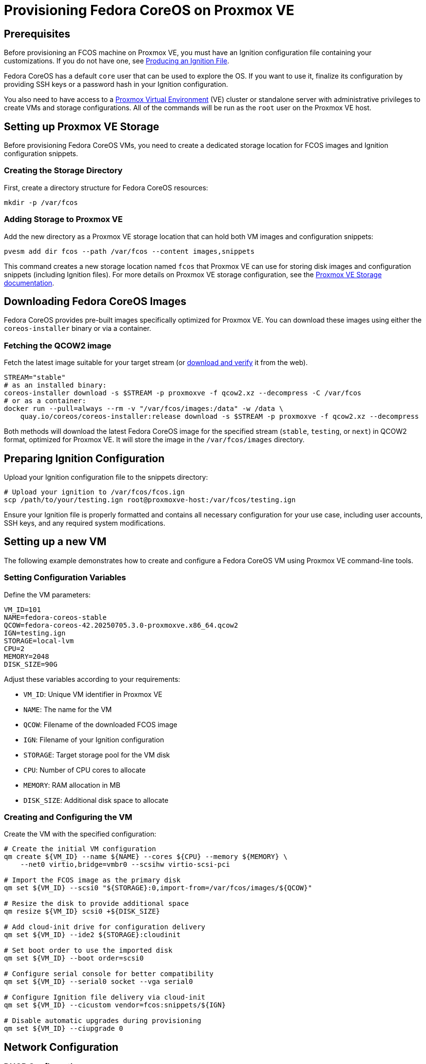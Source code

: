 = Provisioning Fedora CoreOS on Proxmox VE

== Prerequisites

Before provisioning an FCOS machine on Proxmox VE, you must have an Ignition configuration file containing your customizations. If you do not have one, see xref:producing-ign.adoc[Producing an Ignition File].

Fedora CoreOS has a default `core` user that can be used to explore the OS. If you want to use it, finalize its configuration by providing SSH keys or a password hash in your Ignition configuration.

You also need to have access to a https://www.proxmox.com[Proxmox Virtual Environment] (VE) cluster or standalone server with administrative privileges to create VMs and storage configurations. All of the commands will be run as the `root` user on the Proxmox VE host.

== Setting up Proxmox VE Storage

Before provisioning Fedora CoreOS VMs, you need to create a dedicated storage location for FCOS images and Ignition configuration snippets.

=== Creating the Storage Directory

First, create a directory structure for Fedora CoreOS resources:

[source,bash]
----
mkdir -p /var/fcos
----

=== Adding Storage to Proxmox VE

Add the new directory as a Proxmox VE storage location that can hold both VM images and configuration snippets:

[source,bash]
----
pvesm add dir fcos --path /var/fcos --content images,snippets
----

This command creates a new storage location named `fcos` that Proxmox VE can use for storing disk images and configuration snippets (including Ignition files). For more details on Proxmox VE storage configuration, see the https://pve.proxmox.com/wiki/Storage[Proxmox VE Storage documentation].

== Downloading Fedora CoreOS Images

Fedora CoreOS provides pre-built images specifically optimized for Proxmox VE. You can download these images using either the `coreos-installer` binary or via a container.

=== Fetching the QCOW2 image

Fetch the latest image suitable for your target stream (or https://fedoraproject.org/coreos/download/[download and verify] it from the web).

[source,bash]
----
STREAM="stable"
# as an installed binary:
coreos-installer download -s $STREAM -p proxmoxve -f qcow2.xz --decompress -C /var/fcos
# or as a container:
docker run --pull=always --rm -v "/var/fcos/images:/data" -w /data \
    quay.io/coreos/coreos-installer:release download -s $STREAM -p proxmoxve -f qcow2.xz --decompress
----

Both methods will download the latest Fedora CoreOS image for the specified stream (`stable`, `testing`, or `next`) in QCOW2 format, optimized for Proxmox VE. It will store the image in the `/var/fcos/images` directory.

== Preparing Ignition Configuration

Upload your Ignition configuration file to the snippets directory:

[source,bash]
----
# Upload your ignition to /var/fcos/fcos.ign
scp /path/to/your/testing.ign root@proxmoxve-host:/var/fcos/testing.ign
----

Ensure your Ignition file is properly formatted and contains all necessary configuration for your use case, including user accounts, SSH keys, and any required system modifications.

== Setting up a new VM

The following example demonstrates how to create and configure a Fedora CoreOS VM using Proxmox VE command-line tools.

=== Setting Configuration Variables

Define the VM parameters:

[source,bash]
----
VM_ID=101
NAME=fedora-coreos-stable
QCOW=fedora-coreos-42.20250705.3.0-proxmoxve.x86_64.qcow2
IGN=testing.ign
STORAGE=local-lvm
CPU=2
MEMORY=2048
DISK_SIZE=90G
----

Adjust these variables according to your requirements:

* `VM_ID`: Unique VM identifier in Proxmox VE
* `NAME`: The name for the VM
* `QCOW`: Filename of the downloaded FCOS image
* `IGN`: Filename of your Ignition configuration
* `STORAGE`: Target storage pool for the VM disk
* `CPU`: Number of CPU cores to allocate
* `MEMORY`: RAM allocation in MB
* `DISK_SIZE`: Additional disk space to allocate

=== Creating and Configuring the VM

Create the VM with the specified configuration:

[source,bash]
----
# Create the initial VM configuration
qm create ${VM_ID} --name ${NAME} --cores ${CPU} --memory ${MEMORY} \
    --net0 virtio,bridge=vmbr0 --scsihw virtio-scsi-pci

# Import the FCOS image as the primary disk
qm set ${VM_ID} --scsi0 "${STORAGE}:0,import-from=/var/fcos/images/${QCOW}"

# Resize the disk to provide additional space
qm resize ${VM_ID} scsi0 +${DISK_SIZE}

# Add cloud-init drive for configuration delivery
qm set ${VM_ID} --ide2 ${STORAGE}:cloudinit

# Set boot order to use the imported disk
qm set ${VM_ID} --boot order=scsi0

# Configure serial console for better compatibility
qm set ${VM_ID} --serial0 socket --vga serial0

# Configure Ignition file delivery via cloud-init
qm set ${VM_ID} --cicustom vendor=fcos:snippets/${IGN}

# Disable automatic upgrades during provisioning
qm set ${VM_ID} --ciupgrade 0
----

== Network Configuration

=== DHCP Configuration

The basic VM creation above uses DHCP for network configuration, which is suitable for most environments where dynamic IP assignment is acceptable.

=== Static IP Configuration

For environments requiring static IP addresses, configure the network settings:

[source,bash]
----
# For static IP address
IP="192.168.1.100"
IP_CIDR="${IP}/24"
GATEWAY="192.168.1.1"
qm set ${VM_ID} --ipconfig0 ip=${IP_CIDR},gw=${GATEWAY}
----

Replace the IP addresses with values appropriate for your network configuration.

== Booting and Accessing the VM

=== Starting the VM

Start the VM and access its console:

[source,bash]
----
# Start and wait for the VM to start
qm start ${VM_ID}
----

=== Exploring the OS

You log into the VM from the host with the following command:

[source,bash]
----
# Access the VM console from the host
qm terminal ${VM_ID}
----

If you set up an xref:authentication.adoc[SSH key] for the default `core` user, you can SSH into the VM via the IP address:

[source, bash]
----
ssh core@<ip address>
----

== Clean up

For testing purposes, you can easily clean up the VM:

[source,bash]
----
# Stop the VM
qm stop ${VM_ID}

# Remove the VM and its associated storage
qm destroy ${VM_ID}
----

== Links

* Consider using Proxmox VE's built-in https://pve.proxmox.com/wiki/Backup_and_Restore[backup functionality] for important VMs
* Monitor VM performance and resource usage through https://pve.proxmox.com/wiki/Proxmox_VE_Administration_Guide[Proxmox VE monitoring tools]
